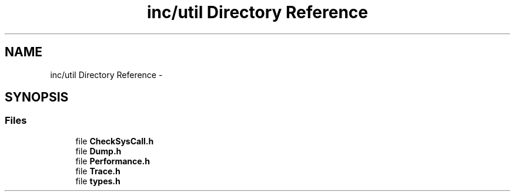 .TH "inc/util Directory Reference" 3 "Sun Jan 10 2016" "Version 0.0.0" "dcrud" \" -*- nroff -*-
.ad l
.nh
.SH NAME
inc/util Directory Reference \- 
.SH SYNOPSIS
.br
.PP
.SS "Files"

.in +1c
.ti -1c
.RI "file \fBCheckSysCall\&.h\fP"
.br
.ti -1c
.RI "file \fBDump\&.h\fP"
.br
.ti -1c
.RI "file \fBPerformance\&.h\fP"
.br
.ti -1c
.RI "file \fBTrace\&.h\fP"
.br
.ti -1c
.RI "file \fBtypes\&.h\fP"
.br
.in -1c
